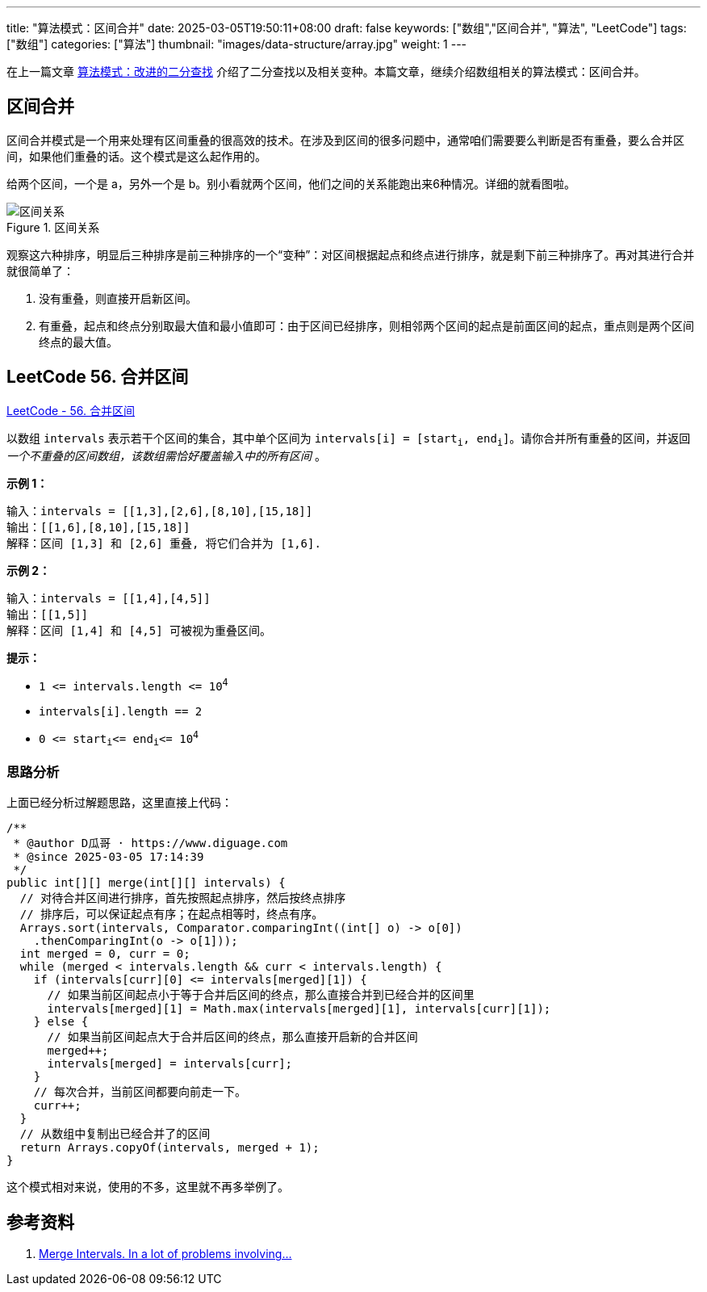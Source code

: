 ---
title: "算法模式：区间合并"
date: 2025-03-05T19:50:11+08:00
draft: false
keywords: ["数组","区间合并", "算法", "LeetCode"]
tags: ["数组"]
categories: ["算法"]
thumbnail: "images/data-structure/array.jpg"
weight: 1
---

在上一篇文章 https://www.diguage.com/post/algorithm-pattern-modified-binary-search/[算法模式：改进的二分查找^] 介绍了二分查找以及相关变种。本篇文章，继续介绍数组相关的算法模式：区间合并。

== 区间合并

区间合并模式是一个用来处理有区间重叠的很高效的技术。在涉及到区间的很多问题中，通常咱们需要要么判断是否有重叠，要么合并区间，如果他们重叠的话。这个模式是这么起作用的。

给两个区间，一个是 a，另外一个是 b。别小看就两个区间，他们之间的关系能跑出来6种情况。详细的就看图啦。

image::/images/data-structure/0056-merge-intervals.png[title="区间关系",alt="区间关系",{image_attr}]

观察这六种排序，明显后三种排序是前三种排序的一个“变种”：对区间根据起点和终点进行排序，就是剩下前三种排序了。再对其进行合并就很简单了：

. 没有重叠，则直接开启新区间。
. 有重叠，起点和终点分别取最大值和最小值即可：由于区间已经排序，则相邻两个区间的起点是前面区间的起点，重点则是两个区间终点的最大值。

== LeetCode 56. 合并区间

https://leetcode.cn/problems/merge-intervals/[LeetCode - 56. 合并区间 ^]

以数组 `intervals` 表示若干个区间的集合，其中单个区间为 `+intervals[i] = [start+`~`+i+`~`+, end+`~`+i+`~`+]+`。请你合并所有重叠的区间，并返回 _一个不重叠的区间数组，该数组需恰好覆盖输入中的所有区间_ 。

*示例 1：*

....
输入：intervals = [[1,3],[2,6],[8,10],[15,18]]
输出：[[1,6],[8,10],[15,18]]
解释：区间 [1,3] 和 [2,6] 重叠, 将它们合并为 [1,6].
....

*示例 2：*

....
输入：intervals = [[1,4],[4,5]]
输出：[[1,5]]
解释：区间 [1,4] 和 [4,5] 可被视为重叠区间。
....

*提示：*

* `+1 <= intervals.length <= 10+`^`4`^
* `+intervals[i].length == 2+`
* `+0 <= start+`~`i`~`+<= end+`~`i`~`+<= 10+`^`4`^

=== 思路分析

上面已经分析过解题思路，这里直接上代码：

[source%nowrap,java,{source_attr}]
----
/**
 * @author D瓜哥 · https://www.diguage.com
 * @since 2025-03-05 17:14:39
 */
public int[][] merge(int[][] intervals) {
  // 对待合并区间进行排序，首先按照起点排序，然后按终点排序
  // 排序后，可以保证起点有序；在起点相等时，终点有序。
  Arrays.sort(intervals, Comparator.comparingInt((int[] o) -> o[0])
    .thenComparingInt(o -> o[1]));
  int merged = 0, curr = 0;
  while (merged < intervals.length && curr < intervals.length) {
    if (intervals[curr][0] <= intervals[merged][1]) {
      // 如果当前区间起点小于等于合并后区间的终点，那么直接合并到已经合并的区间里
      intervals[merged][1] = Math.max(intervals[merged][1], intervals[curr][1]);
    } else {
      // 如果当前区间起点大于合并后区间的终点，那么直接开启新的合并区间
      merged++;
      intervals[merged] = intervals[curr];
    }
    // 每次合并，当前区间都要向前走一下。
    curr++;
  }
  // 从数组中复制出已经合并了的区间
  return Arrays.copyOf(intervals, merged + 1);
}
----

这个模式相对来说，使用的不多，这里就不再多举例了。

== 参考资料

. https://zhuting.medium.com/merge-intervals-a653b710479e[Merge Intervals. In a lot of problems involving…^]